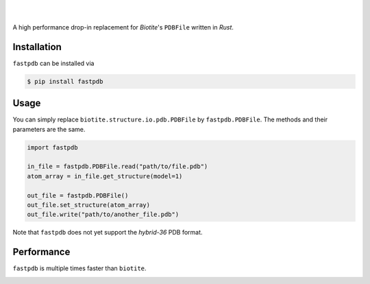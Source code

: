 .. image:: https://raw.githubusercontent.com/biotite-dev/fastpdb/main/logo.svg
    :width: 300
    :align: center
    :alt: fastpdb


|
|

A high performance drop-in replacement for *Biotite*'s ``PDBFile``
written in *Rust*.

Installation
------------

``fastpdb`` can be installed via

.. code-block:: console

    $ pip install fastpdb

Usage
-----

You can simply replace ``biotite.structure.io.pdb.PDBFile`` by
``fastpdb.PDBFile``. The methods and their parameters are the same.

.. code-block:: python

    import fastpdb

    in_file = fastpdb.PDBFile.read("path/to/file.pdb")
    atom_array = in_file.get_structure(model=1)

    out_file = fastpdb.PDBFile()
    out_file.set_structure(atom_array)
    out_file.write("path/to/another_file.pdb")

Note that ``fastpdb`` does not yet support the *hybrid-36* PDB format.


Performance
-----------

``fastpdb`` is multiple times faster than ``biotite``.

.. image:: https://raw.githubusercontent.com/biotite-dev/fastpdb/main/benchmark.svg
    :width: 800
    :align: center
